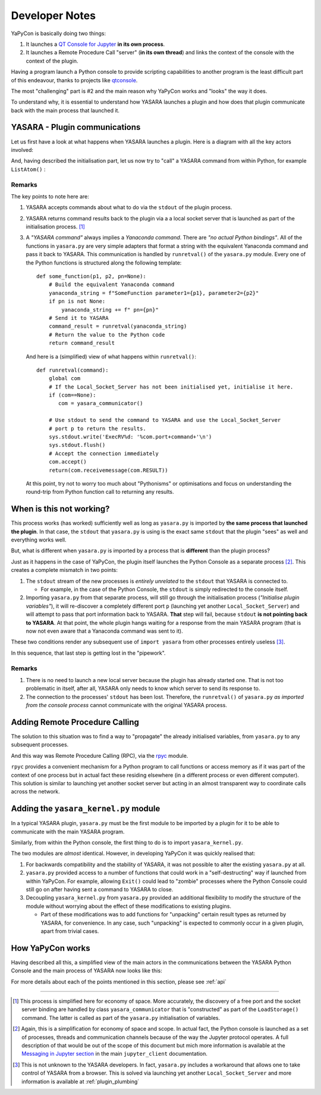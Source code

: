 .. _devnotes:

===============
Developer Notes
===============

YaPyCon is basically doing two things:

1. It launches a `QT Console for Jupyter <https://qtconsole.readthedocs.io/en/stable/>`_ **in its own process**.
2. It launches a Remote Procedure Call "server" (**in its own thread**) and links the context of the console with the
   context of the plugin.

Having a program launch a Python console to provide scripting capabilities to another program is the least difficult
part of this endeavour, thanks to projects like `qtconsole <https://qtconsole.readthedocs.io/en/stable/>`_.

The most "challenging" part is #2 and the main reason why YaPyCon works and "looks" the way it does.

To understand why, it is essential to understand how YASARA launches a plugin and how does that plugin communicate
back with the main process that launched it.


YASARA - Plugin communications
==============================

Let us first have a look at what happens when YASARA launches a plugin. Here is a diagram with all the key actors
involved:

.. mermaid::
    :caption: Simplified sequence diagram of the plugin launching process.

    sequenceDiagram
        participant YASARA
        participant Plugin
        participant yasara.py
        participant Local_Socket_Server
        YASARA ->>Plugin: Launch plugin with <br/>request (r), listen on <br/>stdout for <br/>Yanaconda commands.
        Plugin ->>yasara.py: import yasara
        yasara.py ->>yasara.py: Initialise plugin variables
        yasara.py ->>yasara.py: Discover a free port (p)
        yasara.py ->>Local_Socket_Server: Launch on port p <br/>
        yasara.py ->>YASARA: Pass p back to YASARA <br/> (as part of calling ``LoadStorage``)
        yasara.py ->>Plugin: Import complete, <br/> return to plugin <br/> code execution
        Plugin ->>Plugin: Examine (r), <br/>proceed accordingly.

And, having described the initialisation part, let us now try to "call" a YASARA command from within Python, for example
``ListAtom()`` :

.. mermaid::
    :caption: Simplified sequence diagram of "calling" a YASARA command with return results.

    sequenceDiagram
        participant YASARA
        participant Plugin
        participant yasara.py
        participant Local_Socket_Server

        Plugin->>yasara.py: yasara.ListAtom("all")
        yasara.py->>yasara.py: Create equivalent <br/>Yanaconda ListAtom <br/> command (c)
        yasara.py->>YASARA: Send c via stdout
        YASARA->>YASARA: Execute ListAtom, obtain result (r)
        YASARA->>Local_Socket_Server: Connect to p,  send r
        yasara.py->>Local_Socket_Server: Read r
        yasara.py->>Plugin: return r

Remarks
-------
The key points to note here are:

1. YASARA accepts commands about what to do via the ``stdout`` of the plugin process.
2. YASARA returns command results back to the plugin via a a local socket server
   that is launched as part of the initialisation process. [#]_
3. A *"YASARA command"* always implies a *Yanaconda command*.
   There are *"no actual Python bindings"*. All of the functions in ``yasara.py`` are very simple adapters that
   format a string with the equivalent Yanaconda command and pass it back to YASARA. This communication is handled
   by ``runretval()`` of the ``yasara.py`` module. Every one of the Python functions is structured along the following
   template:
   ::

       def some_function(p1, p2, pn=None):
           # Build the equivalent Yanaconda command
           yanaconda_string = f"SomeFunction parameter1={p1}, parameter2={p2}"
           if pn is not None:
               yanaconda_string += f" pn={pn}"
           # Send it to YASARA
           command_result = runretval(yanaconda_string)
           # Return the value to the Python code
           return command_result

   And here is a (simplified) view of what happens within ``runretval()``:

   ::

       def runretval(command):
           global com
           # If the Local_Socket_Server has not been initialised yet, initialise it here.
           if (com==None):
              com = yasara_communicator()

           # Use stdout to send the command to YASARA and use the Local_Socket_Server
           # port p to return the results.
           sys.stdout.write('ExecRV%d: '%com.port+command+'\n')
           sys.stdout.flush()
           # Accept the connection immediately
           com.accept()
           return(com.receivemessage(com.RESULT))

   At this point, try not to worry too much about "Pythonisms" or optimisations and focus on understanding
   the round-trip from Python function call to returning any results.


When is this not working?
=========================

This process works (has worked) sufficiently well as long as ``yasara.py`` is imported by **the same process that
launched the plugin**. In that case, the ``stdout`` that ``yasara.py`` is using is the exact same ``stdout`` that the
plugin "sees" as well and everything works well.

But, what is different when ``yasara.py`` is imported by a process that is **different** than the plugin process?

Just as it happens in the case of YaPyCon, the plugin itself launches the Python Console as a separate process [#]_.
This creates a complete mismatch in two points:

1. The ``stdout`` stream of the new processes is *entirely unrelated* to the ``stdout`` that YASARA is connected to.

   * For example, in the case of the Python Console, the ``stdout`` is simply redirected to the console itself.

2. Importing ``yasara.py`` from that separate process, will still go through the initialisation process
   (*"Initialise plugin variables"*), it will re-discover a completely different port ``p`` (launching yet another
   ``Local_Socket_Server``) and will attempt to pass that port information back to YASARA.
   **That** step will fail, because ``stdout`` **is not pointing back to YASARA**. At that point, the whole plugin
   hangs waiting for a response from the main YASARA program (that is now not even aware that a Yanaconda command
   was sent to it).

These two conditions render any subsequent use of ``import yasara`` from other processes entirely useless [#]_.

.. thumbnail:: resources/figures/fig_mermaid_when_comms_break.png

..
    .. mermaid::
        :caption: Simplified sequence diagram of importing ``yasara`` from a "secondary" process.

        sequenceDiagram
            autonumber
            participant YASARA
            participant Plugin
            participant yasara.py_1
            participant Local_Socket_Server_1
            participant Python_Console
            participant yasara.py_2
            participant Local_Socket_Server_2

            YASARA ->>Plugin: Launch plugin with <br/>request (r), listen on <br/>stdout for <br/>Yanaconda commands.
            Plugin ->>yasara.py_1: import yasara
            yasara.py_1 ->>yasara.py_1: Initialise plugin variables
            yasara.py_1 ->>yasara.py_1: Discover a free port (p)
            yasara.py_1 ->>Local_Socket_Server_1: Launch on port p <br/>
            yasara.py_1 ->>YASARA: Pass p back to YASARA <br/> (as part of calling ``LoadStorage``)
            yasara.py_1 ->>Plugin: Import complete, <br/> return to plugin <br/> code execution
            Plugin->>Plugin: Examine (r)
            Plugin->>Python_Console: Launch console
            Python_Console->>yasara.py_2: import yasara
            yasara.py_2 ->>yasara.py_2: Initialise plugin variables
            yasara.py_2 ->>yasara.py_2: Discover a free port (p2)
            yasara.py_2 ->>Local_Socket_Server_2: Launch on port p2 <br/>
            rect rgb(232,88,88)
            yasara.py_2 --xYASARA: Pass p2 back to ...
            end


In this sequence, that last step is getting lost in the "pipework".

Remarks
-------

1. There is no need to launch a new local server because the plugin has already started one. That is
   not too problematic in itself, after all, YASARA only needs to know which server to send its response to.

2. The connection to the processes' ``stdout`` has been lost. Therefore, the ``runretval()`` of ``yasara.py`` *as
   imported from the console process* cannot communicate with the original YASARA process.


Adding Remote Procedure Calling
===============================

The solution to this situation was to find a way to "propagate" the already initialised variables, from
``yasara.py`` to any subsequent processes.

And this way was Remote Procedure Calling (RPC), via the `rpyc <https://rpyc.readthedocs.io/en/latest/>`_ module.

``rpyc`` provides a convenient mechanism for a Python program to call functions or access memory as if it was part of
the context of one process but in actual fact these residing elsewhere (in a different process or even different
computer). This solution is similar to launching yet another socket server but acting in an almost transparent way to
coordinate calls across the network.


Adding the ``yasara_kernel.py`` module
======================================

In a typical YASARA plugin, ``yasara.py`` must be the first module to be imported by a plugin for it to be able to
communicate with the main YASARA program.

Similarly, from within the Python console, the first thing to do is to import ``yasara_kernel.py``.

The two modules are *almost* identical. However, in developing YaPyCon it was quickly realised that:

1. For backwards compatibility and the stability of YASARA, it was not possible to alter the existing ``yasara.py`` at
   all.
2. ``yasara.py`` provided access to a number of functions that could work in a "self-destructing" way if launched from
   within YaPyCon. For example, allowing ``Exit()`` could lead to "zombie" processes where the
   Python Console could still go on after having sent a command to YASARA to close.
3. Decoupling ``yasara_kernel.py`` from ``yasara.py`` provided an additional flexibility to modify the structure of
   the module without worrying about the effect of these modifications to existing plugins.

   * Part of these modifications was to add functions for "unpacking" certain result types as returned by YASARA, for
     convenience. In any case, such "unpacking" is expected to commonly occur in a given plugin, apart from trivial
     cases.



How YaPyCon works
=================

Having described all this, a simplified view of the main actors in the communications between the YASARA Python Console
and the main process of YASARA now looks like this:

.. thumbnail:: resources/figures/fig_mermaid_yapycon_operation.png

..
    .. mermaid::
        :caption: Simplified sequence diagram of the most important actors in the communications between the Python
                  Console and YASARA.

        sequenceDiagram
            autonumber
            participant YASARA
            participant YaPyCon_Plugin
            participant yasara.py
            participant Local_Socket_Server
            participant Python_Console
            participant yasara_kernel.py
            participant RPC_Server


            YASARA ->>YaPyCon_Plugin: Launch plugin with <br/>request (r), listen on <br/>stdout for <br/>Yanaconda commands.
            YaPyCon_Plugin ->>yasara.py: import yasara
            yasara.py ->>yasara.py: Initialise plugin variables
            yasara.py ->>yasara.py: Discover a free port (p)
            yasara.py ->>Local_Socket_Server: Launch on port p <br/>
            yasara.py ->>YASARA: Pass p back to YASARA <br/> (as part of calling ``LoadStorage``)
            yasara.py ->>YaPyCon_Plugin: Import complete, <br/> return to plugin <br/> code execution
            YaPyCon_Plugin->>YaPyCon_Plugin: Examine (r)
            YaPyCon_Plugin->>RPC_Server: Launch server at 18861
            YaPyCon_Plugin->>Python_Console: Launch console
            Python_Console->>yasara_kernel.py: import yasara_kernel
            yasara_kernel.py->>RPC_Server: Connect
            yasara_kernel.py->>RPC_Server: Get proxy <br/>objects from yasara.py
            RPC_Server->>YaPyCon_Plugin: Get proxy objects
            YaPyCon_Plugin->>RPC_Server: Return proxy objects
            RPC_Server->>yasara_kernel.py:Return proxy objects
            yasara_kernel.py->>yasara_kernel.py: Initialise local <br/> plugin variables
            yasara_kernel.py->>Python_Console:Continue execution
            Python_Console->>Python_Console:Enter Read-Eval-Print Loop

For more details about each of the points mentioned in this section, please see :ref:`api`

-----

.. [#] This process is simplified here for economy of space. More accurately, the discovery of a free port and the
       socket server binding are handled by class ``yasara_communicator`` that is "constructed" as part of the
       ``LoadStorage()`` command. The latter is called as part of the ``yasara.py`` initialisation of variables.

.. [#] Again, this is a simplification for economy of space and scope. In actual fact, the Python console is launched as
       a set of processes, threads and communication channels because of the way the Jupyter protocol operates. A full
       description of that would be out of the scope of this document but mich more information is available at the
       `Messaging in Jupyter section <https://jupyter-client.readthedocs.io/en/stable/messaging.html>`_ in the main
       ``jupyter_client`` documentation.

.. [#] This is not unknown to the YASARA developers. In fact, ``yasara.py`` includes a workaround that allows one
       to take control of YASARA from a browser. This is solved via launching yet another ``Local_Socket_Server`` and
       more information is available at :ref:`plugin_plumbing`
